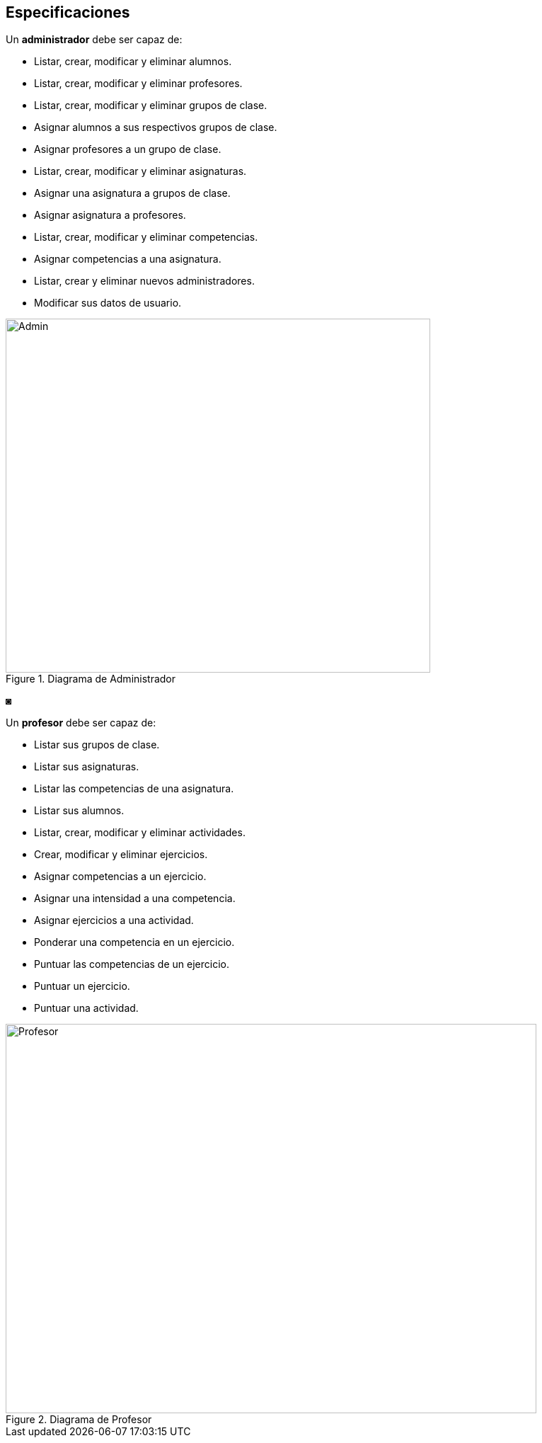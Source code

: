 == Especificaciones
Un *administrador* debe ser capaz de:

* Listar, crear, modificar y eliminar alumnos.
* Listar, crear, modificar y eliminar profesores.
* Listar, crear, modificar y eliminar grupos de clase.
* Asignar alumnos a sus respectivos grupos de clase.
* Asignar profesores a un grupo de clase.
* Listar, crear, modificar y eliminar asignaturas.
* Asignar una asignatura a grupos de clase.
* Asignar asignatura a profesores.
* Listar, crear, modificar y eliminar competencias.
* Asignar competencias a una asignatura.
* Listar, crear y eliminar nuevos administradores.
* Modificar sus datos de usuario.
 
[#img-admin] 
.Diagrama de Administrador 
image::images/admin.png[Admin,600,500]
◙

Un *profesor* debe ser capaz de:

* Listar sus grupos de clase.
* Listar sus asignaturas.
* Listar las competencias de una asignatura.
* Listar sus alumnos.
* Listar, crear, modificar y eliminar actividades.
* Crear, modificar y eliminar ejercicios. 
* Asignar competencias a un ejercicio.
* Asignar una intensidad a una competencia.
* Asignar ejercicios a una actividad.
* Ponderar una competencia en un ejercicio.
* Puntuar las competencias de un ejercicio.
* Puntuar un ejercicio.
* Puntuar una actividad.

[#img-profesor] 
.Diagrama de Profesor 
image::images/profesor.png[Profesor,750,550]

